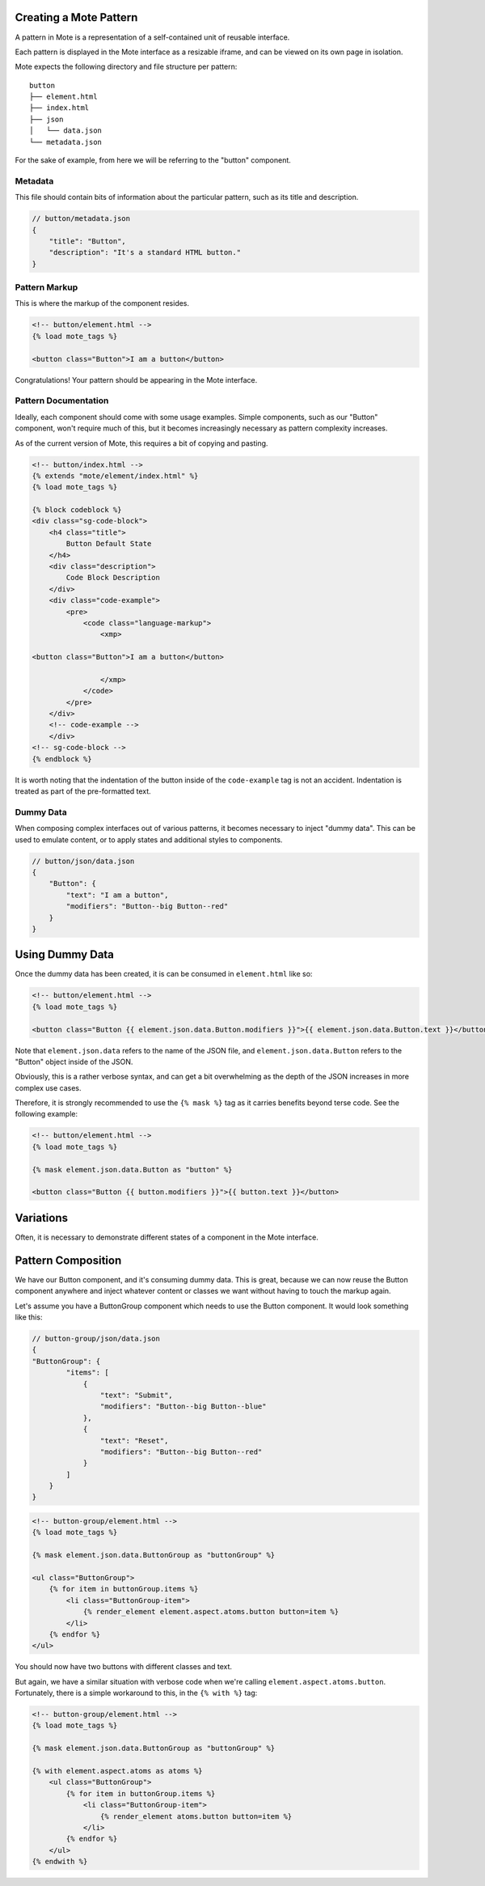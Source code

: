 Creating a Mote Pattern
#######################

A pattern in Mote is a representation of a self-contained unit of reusable interface.

Each pattern is displayed in the Mote interface as a resizable iframe, and can be viewed on its own page in isolation.

Mote expects the following directory and file structure per pattern:

::

    button
    ├── element.html
    ├── index.html
    ├── json
    │   └── data.json
    └── metadata.json

For the sake of example, from here we will be referring to the "button" component.

Metadata
-------------

This file should contain bits of information about the particular pattern, such as its title and description.

.. code-block:: json

    // button/metadata.json
    {
        "title": "Button",
        "description": "It's a standard HTML button."
    }

Pattern Markup
------------

This is where the markup of the component resides.

.. code-block:: html

    <!-- button/element.html -->
    {% load mote_tags %}

    <button class="Button">I am a button</button>

Congratulations! Your pattern should be appearing in the Mote interface.

Pattern Documentation
----------

Ideally, each component should come with some usage examples. Simple components, such as our "Button" component, won't require much of this, but it becomes increasingly necessary as pattern complexity increases.

As of the current version of Mote, this requires a bit of copying and pasting.

.. code-block:: html

    <!-- button/index.html -->
    {% extends "mote/element/index.html" %}
    {% load mote_tags %}

    {% block codeblock %}
    <div class="sg-code-block">
        <h4 class="title">
            Button Default State
        </h4>
        <div class="description">
            Code Block Description
        </div>
        <div class="code-example">
            <pre>
                <code class="language-markup">
                    <xmp>

    <button class="Button">I am a button</button>

                    </xmp>
                </code>
            </pre>
        </div>
        <!-- code-example -->
        </div>
    <!-- sg-code-block -->
    {% endblock %}

It is worth noting that the indentation of the button inside of the ``code-example`` tag is not an accident. Indentation is treated as part of the pre-formatted text.

Dummy Data
--------------

When composing complex interfaces out of various patterns, it becomes necessary to inject "dummy data". This can be used to emulate content, or to apply states and additional styles to components.

.. code-block:: json

    // button/json/data.json
    {
        "Button": {
            "text": "I am a button",
            "modifiers": "Button--big Button--red"
        }
    }

Using Dummy Data
################

Once the dummy data has been created, it is can be consumed in ``element.html`` like so:

.. code-block:: html

    <!-- button/element.html -->
    {% load mote_tags %}

    <button class="Button {{ element.json.data.Button.modifiers }}">{{ element.json.data.Button.text }}</button>

Note that ``element.json.data`` refers to the name of the JSON file, and ``element.json.data.Button`` refers to the "Button" object inside of the JSON.

Obviously, this is a rather verbose syntax, and can get a bit overwhelming as the depth of the JSON increases in more complex use cases.

Therefore, it is strongly recommended to use the ``{% mask %}`` tag as it carries benefits beyond terse code. See the following example:

.. code-block:: html

    <!-- button/element.html -->
    {% load mote_tags %}

    {% mask element.json.data.Button as "button" %}

    <button class="Button {{ button.modifiers }}">{{ button.text }}</button>

Variations
##########

Often, it is necessary to demonstrate different states of a component in the Mote interface.

Pattern Composition
###################

We have our Button component, and it's consuming dummy data. This is great, because we can now reuse the Button component anywhere and inject whatever content or classes we want without having to touch the markup again.

Let's assume you have a ButtonGroup component which needs to use the Button component. It would look something like this:

.. code-block:: json

    // button-group/json/data.json
    {
    "ButtonGroup": {
            "items": [
                {
                    "text": "Submit",
                    "modifiers": "Button--big Button--blue"
                },
                {
                    "text": "Reset",
                    "modifiers": "Button--big Button--red"
                }
            ]
        }
    }

.. code-block:: html

    <!-- button-group/element.html -->
    {% load mote_tags %}

    {% mask element.json.data.ButtonGroup as "buttonGroup" %}

    <ul class="ButtonGroup">
        {% for item in buttonGroup.items %}
            <li class="ButtonGroup-item">
                {% render_element element.aspect.atoms.button button=item %}
            </li>
        {% endfor %}
    </ul>

You should now have two buttons with different classes and text.

But again, we have a similar situation with verbose code when we're calling ``element.aspect.atoms.button``. Fortunately, there is a simple workaround to this, in the ``{% with %}`` tag:

.. code-block:: html

    <!-- button-group/element.html -->
    {% load mote_tags %}

    {% mask element.json.data.ButtonGroup as "buttonGroup" %}

    {% with element.aspect.atoms as atoms %}
        <ul class="ButtonGroup">
            {% for item in buttonGroup.items %}
                <li class="ButtonGroup-item">
                    {% render_element atoms.button button=item %}
                </li>
            {% endfor %}
        </ul>
    {% endwith %}
